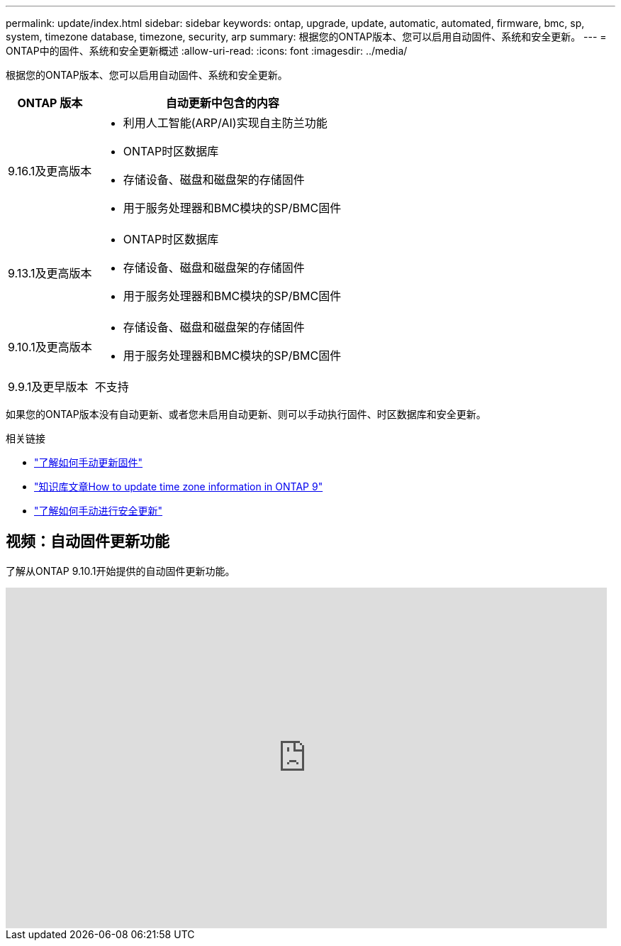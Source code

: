 ---
permalink: update/index.html 
sidebar: sidebar 
keywords: ontap, upgrade, update, automatic, automated, firmware, bmc, sp, system, timezone database, timezone, security, arp 
summary: 根据您的ONTAP版本、您可以启用自动固件、系统和安全更新。 
---
= ONTAP中的固件、系统和安全更新概述
:allow-uri-read: 
:icons: font
:imagesdir: ../media/


[role="lead"]
根据您的ONTAP版本、您可以启用自动固件、系统和安全更新。

[cols="25,75"]
|===
| ONTAP 版本 | 自动更新中包含的内容 


| 9.16.1及更高版本  a| 
* 利用人工智能(ARP/AI)实现自主防兰功能
* ONTAP时区数据库
* 存储设备、磁盘和磁盘架的存储固件
* 用于服务处理器和BMC模块的SP/BMC固件




| 9.13.1及更高版本  a| 
* ONTAP时区数据库
* 存储设备、磁盘和磁盘架的存储固件
* 用于服务处理器和BMC模块的SP/BMC固件




| 9.10.1及更高版本  a| 
* 存储设备、磁盘和磁盘架的存储固件
* 用于服务处理器和BMC模块的SP/BMC固件




| 9.9.1及更早版本 | 不支持 
|===
如果您的ONTAP版本没有自动更新、或者您未启用自动更新、则可以手动执行固件、时区数据库和安全更新。

.相关链接
* link:firmware-task.html["了解如何手动更新固件"]
* link:https://kb.netapp.com/Advice_and_Troubleshooting/Data_Storage_Software/ONTAP_OS/How_to_update_time_zone_information_in_ONTAP_9["知识库文章How to update time zone information in ONTAP 9"^]
* link:../anti-ransomware/enable-arp-ai-with-au.html["了解如何手动进行安全更新"]




== 视频：自动固件更新功能

了解从ONTAP 9.10.1开始提供的自动固件更新功能。

video::GoABILT85hQ[youtube,width=848,height=480]